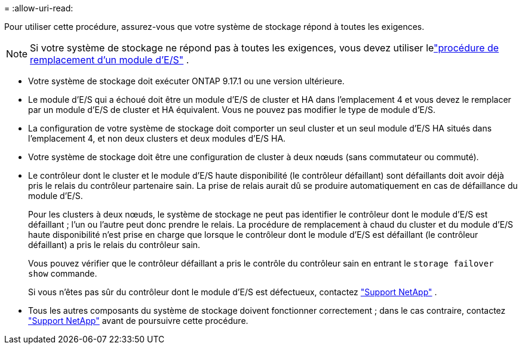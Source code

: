 = 
:allow-uri-read: 


Pour utiliser cette procédure, assurez-vous que votre système de stockage répond à toutes les exigences.


NOTE: Si votre système de stockage ne répond pas à toutes les exigences, vous devez utiliser lelink:io-module-replace.html["procédure de remplacement d'un module d'E/S"] .

* Votre système de stockage doit exécuter ONTAP 9.17.1 ou une version ultérieure.
* Le module d'E/S qui a échoué doit être un module d'E/S de cluster et HA dans l'emplacement 4 et vous devez le remplacer par un module d'E/S de cluster et HA équivalent. Vous ne pouvez pas modifier le type de module d'E/S.
* La configuration de votre système de stockage doit comporter un seul cluster et un seul module d'E/S HA situés dans l'emplacement 4, et non deux clusters et deux modules d'E/S HA.
* Votre système de stockage doit être une configuration de cluster à deux nœuds (sans commutateur ou commuté).
* Le contrôleur dont le cluster et le module d'E/S haute disponibilité (le contrôleur défaillant) sont défaillants doit avoir déjà pris le relais du contrôleur partenaire sain. La prise de relais aurait dû se produire automatiquement en cas de défaillance du module d'E/S.
+
Pour les clusters à deux nœuds, le système de stockage ne peut pas identifier le contrôleur dont le module d'E/S est défaillant ; l'un ou l'autre peut donc prendre le relais. La procédure de remplacement à chaud du cluster et du module d'E/S haute disponibilité n'est prise en charge que lorsque le contrôleur dont le module d'E/S est défaillant (le contrôleur défaillant) a pris le relais du contrôleur sain.

+
Vous pouvez vérifier que le contrôleur défaillant a pris le contrôle du contrôleur sain en entrant le  `storage failover show` commande.

+
Si vous n'êtes pas sûr du contrôleur dont le module d'E/S est défectueux, contactez  https://mysupport.netapp.com/site/global/dashboard["Support NetApp"] .

* Tous les autres composants du système de stockage doivent fonctionner correctement ; dans le cas contraire, contactez https://mysupport.netapp.com/site/global/dashboard["Support NetApp"] avant de poursuivre cette procédure.

